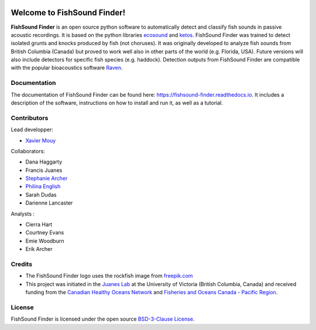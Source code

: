 

.. image:: docs/source/_static/fishsound_finder_logo_long_smaller.png


Welcome to FishSound Finder!
============================================

**FishSound Finder** is an open source python software to automatically detect and classify fish sounds in 
passive acoustic recordings. It is based on the python libraries `ecosound <https://ecosound.readthedocs.io/en/latest/>`_ and `ketos <https://docs.meridian.cs.dal.ca/ketos/>`_.
FishSound Finder was trained to detect isolated grunts and knocks produced by fish (not choruses). It was originally developed to analyze fish sounds from British Columbia (Canada) but proved to work well also in other parts of the world (e.g. Florida, USA).
Future versions will also include detectors for specific fish species (e.g. haddock). Detection outputs from FishSound Finder
are compatible with the popular bioacoustics software `Raven <https://ravensoundsoftware.com/>`_.

.. image:: docs/source/_static/detection_example.png


Documentation
-------------
The documentation of FishSound Finder can be found here: https://fishsound-finder.readthedocs.io. It includes a description of the software,
instructions on how to install and run it, as well as a tutorial.


Contributors
------------

Lead developper:

* `Xavier Mouy <https://xaviermouy.weebly.com/>`_

Collaborators:

* Dana Haggarty

* Francis Juanes

* `Stephanie Archer <https://lumcon.edu/stephanie-archer/>`_

* `Philina English <https://ecophilina.wordpress.com/>`_

* Sarah Dudas

* Darienne Lancaster


Analysts :


* Cierra Hart

* Courtney Evans

* Emie Woodburn

* Erik Archer 


Credits
-------

* The FishSound Finder logo uses the rockfish image from `freepik.com <https://www.freepik.com/free-icon/rockfish-shape_718051.htm#page=1&query=rockfish%20shape&position=0>`_

* This project was initiated in the `Juanes Lab <https://juaneslab.weebly.com/>`_ at the University of Victoria (British Columbia, Canada) and received funding from the `Canadian Healthy Oceans Network <https://chone2.ca/>`_ and `Fisheries and Oceans Canada - Pacific Region <https://www.dfo-mpo.gc.ca/contact/regions/pacific-pacifique-eng.html#Nanaimo-Lab>`_. 


License
-------
FishSound Finder is licensed under the open source `BSD-3-Clause License <https://choosealicense.com/licenses/bsd-3-clause/>`_.

